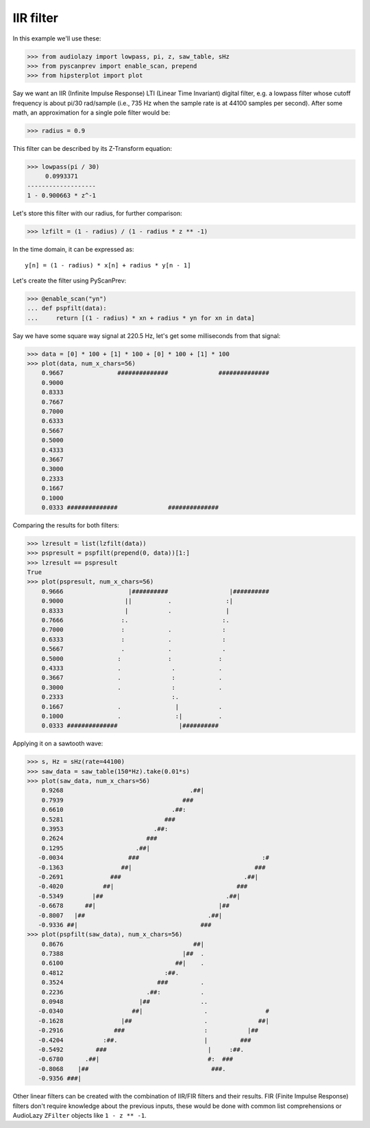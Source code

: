 IIR filter
==========

In this example we'll use these:

.. code-block:: python

  >>> from audiolazy import lowpass, pi, z, saw_table, sHz
  >>> from pyscanprev import enable_scan, prepend
  >>> from hipsterplot import plot

Say we want an IIR (Infinite Impulse Response) LTI (Linear Time
Invariant) digital filter, e.g. a lowpass filter whose cutoff
frequency is about pi/30 rad/sample (i.e., 735 Hz when the sample
rate is at 44100 samples per second). After some math, an
approximation for a single pole filter would be:

.. code-block:: python

  >>> radius = 0.9

This filter can be described by its Z-Transform equation:

.. code-block:: python

  >>> lowpass(pi / 30)
       0.0993371
  -------------------
  1 - 0.900663 * z^-1

Let's store this filter with our radius, for further comparison:

.. code-block:: python

  >>> lzfilt = (1 - radius) / (1 - radius * z ** -1)

In the time domain, it can be expressed as::

  y[n] = (1 - radius) * x[n] + radius * y[n - 1]

Let's create the filter using PyScanPrev:

.. code-block:: python

  >>> @enable_scan("yn")
  ... def pspfilt(data):
  ...     return [(1 - radius) * xn + radius * yn for xn in data]

Say we have some square way signal at 220.5 Hz, let's get some
milliseconds from that signal:

.. code-block:: python

  >>> data = [0] * 100 + [1] * 100 + [0] * 100 + [1] * 100
  >>> plot(data, num_x_chars=56)
      0.9667               ##############              ##############
      0.9000                                                         
      0.8333                                                         
      0.7667                                                         
      0.7000                                                         
      0.6333                                                         
      0.5667                                                         
      0.5000                                                         
      0.4333                                                         
      0.3667                                                         
      0.3000                                                         
      0.2333                                                         
      0.1667                                                         
      0.1000                                                         
      0.0333 ##############              ##############              

Comparing the results for both filters:

.. code-block:: python

  >>> lzresult = list(lzfilt(data))
  >>> pspresult = pspfilt(prepend(0, data))[1:]
  >>> lzresult == pspresult
  True
  >>> plot(pspresult, num_x_chars=56)
      0.9666                  |##########                 |##########
      0.9000                 ||          .               :|          
      0.8333                 |           .               |           
      0.7666                :.                          :.           
      0.7000                :            .              :            
      0.6333                :            .              :            
      0.5667                .            .              .            
      0.5000               :             :             :             
      0.4333               .              .            .             
      0.3667               .              :            .             
      0.3000               .              :            .             
      0.2333                              :.                         
      0.1667               .               |           .             
      0.1000               .               :|          .             
      0.0333 ##############                 |##########              

Applying it on a sawtooth wave:

.. code-block:: python

  >>> s, Hz = sHz(rate=44100)
  >>> saw_data = saw_table(150*Hz).take(0.01*s)
  >>> plot(saw_data, num_x_chars=56)
      0.9268                                   .##|                  
      0.7939                                 ###                     
      0.6610                              .##:                       
      0.5281                            ###                          
      0.3953                         .##:                            
      0.2624                       ###                               
      0.1295                    .##|                                 
     -0.0034                  ###                                  :#
     -0.1363                ##|                                  ### 
     -0.2691             ###                                  .##|   
     -0.4020           ##|                                  ###      
     -0.5349        |##                                  .##|        
     -0.6678      ##|                                  |##           
     -0.8007   |##                                  .##|             
     -0.9336 ##|                                  ###                
  >>> plot(pspfilt(saw_data), num_x_chars=56)
      0.8676                                    ##|                  
      0.7388                                 |##  .                  
      0.6100                               ##|    .                  
      0.4812                            :##.                         
      0.3524                          ###         .                  
      0.2236                       .##:           .                  
      0.0948                     |##              ..                 
     -0.0340                   ##|                 .                #
     -0.1628                |##                    .              ##|
     -0.2916              ###                      :           |##   
     -0.4204           :##.                        |         ###     
     -0.5492         ###                            |     :##.       
     -0.6780      .##|                              #:  ###          
     -0.8068    |##                                  ###.            
     -0.9356 ###|                                                    

Other linear filters can be created with the combination of IIR/FIR
filters and their results. FIR (Finite Impulse Response) filters don't
require knowledge about the previous inputs, these would be done with
common list comprehensions or AudioLazy ``ZFilter`` objects like
``1 - z ** -1``.
